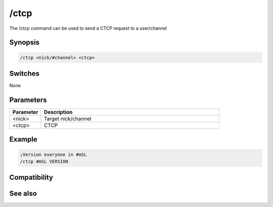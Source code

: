 /ctcp
=====

The /ctcp command can be used to send a CTCP request to a user/channel

Synopsis
--------

.. code:: text

    /ctcp <nick/#channel> <ctcp>

Switches
--------

None

Parameters
----------

.. list-table::
    :widths: 15 85
    :header-rows: 1

    * - Parameter
      - Description
    * - <nick>
      - Target nick/channel 
    * - <ctcp>
      - CTCP 

Example
-------

.. code:: text

    ;Version everyone in #mSL
    /ctcp #mSL VERSION

Compatibility
-------------

.. compatibility:: 2.1a

See also
--------

.. hlist::
    :columns: 4

    * :doc:`$nick </identifiers/nick>`
    * :doc:`/ctcpreply </commands/ctcpreply>`
    * :doc:`/ctcps </commands/ctcps>`


